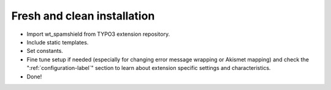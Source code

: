 ﻿

.. ==================================================
.. FOR YOUR INFORMATION
.. --------------------------------------------------
.. -*- coding: utf-8 -*- with BOM.

.. ==================================================
.. DEFINE SOME TEXTROLES
.. --------------------------------------------------
.. role::   underline
.. role::   typoscript(code)
.. role::   ts(typoscript)
   :class:  typoscript
.. role::   php(code)


Fresh and clean installation
^^^^^^^^^^^^^^^^^^^^^^^^^^^^

- Import wt\_spamshield from TYPO3 extension repository.

- Include static templates.

- Set constants.

- Fine tune setup if needed (especially for changing error message wrapping
  or Akismet mapping) and check the ":ref:`configuration-label`" section to
  learn about extension specific settings and characteristics.

- Done!